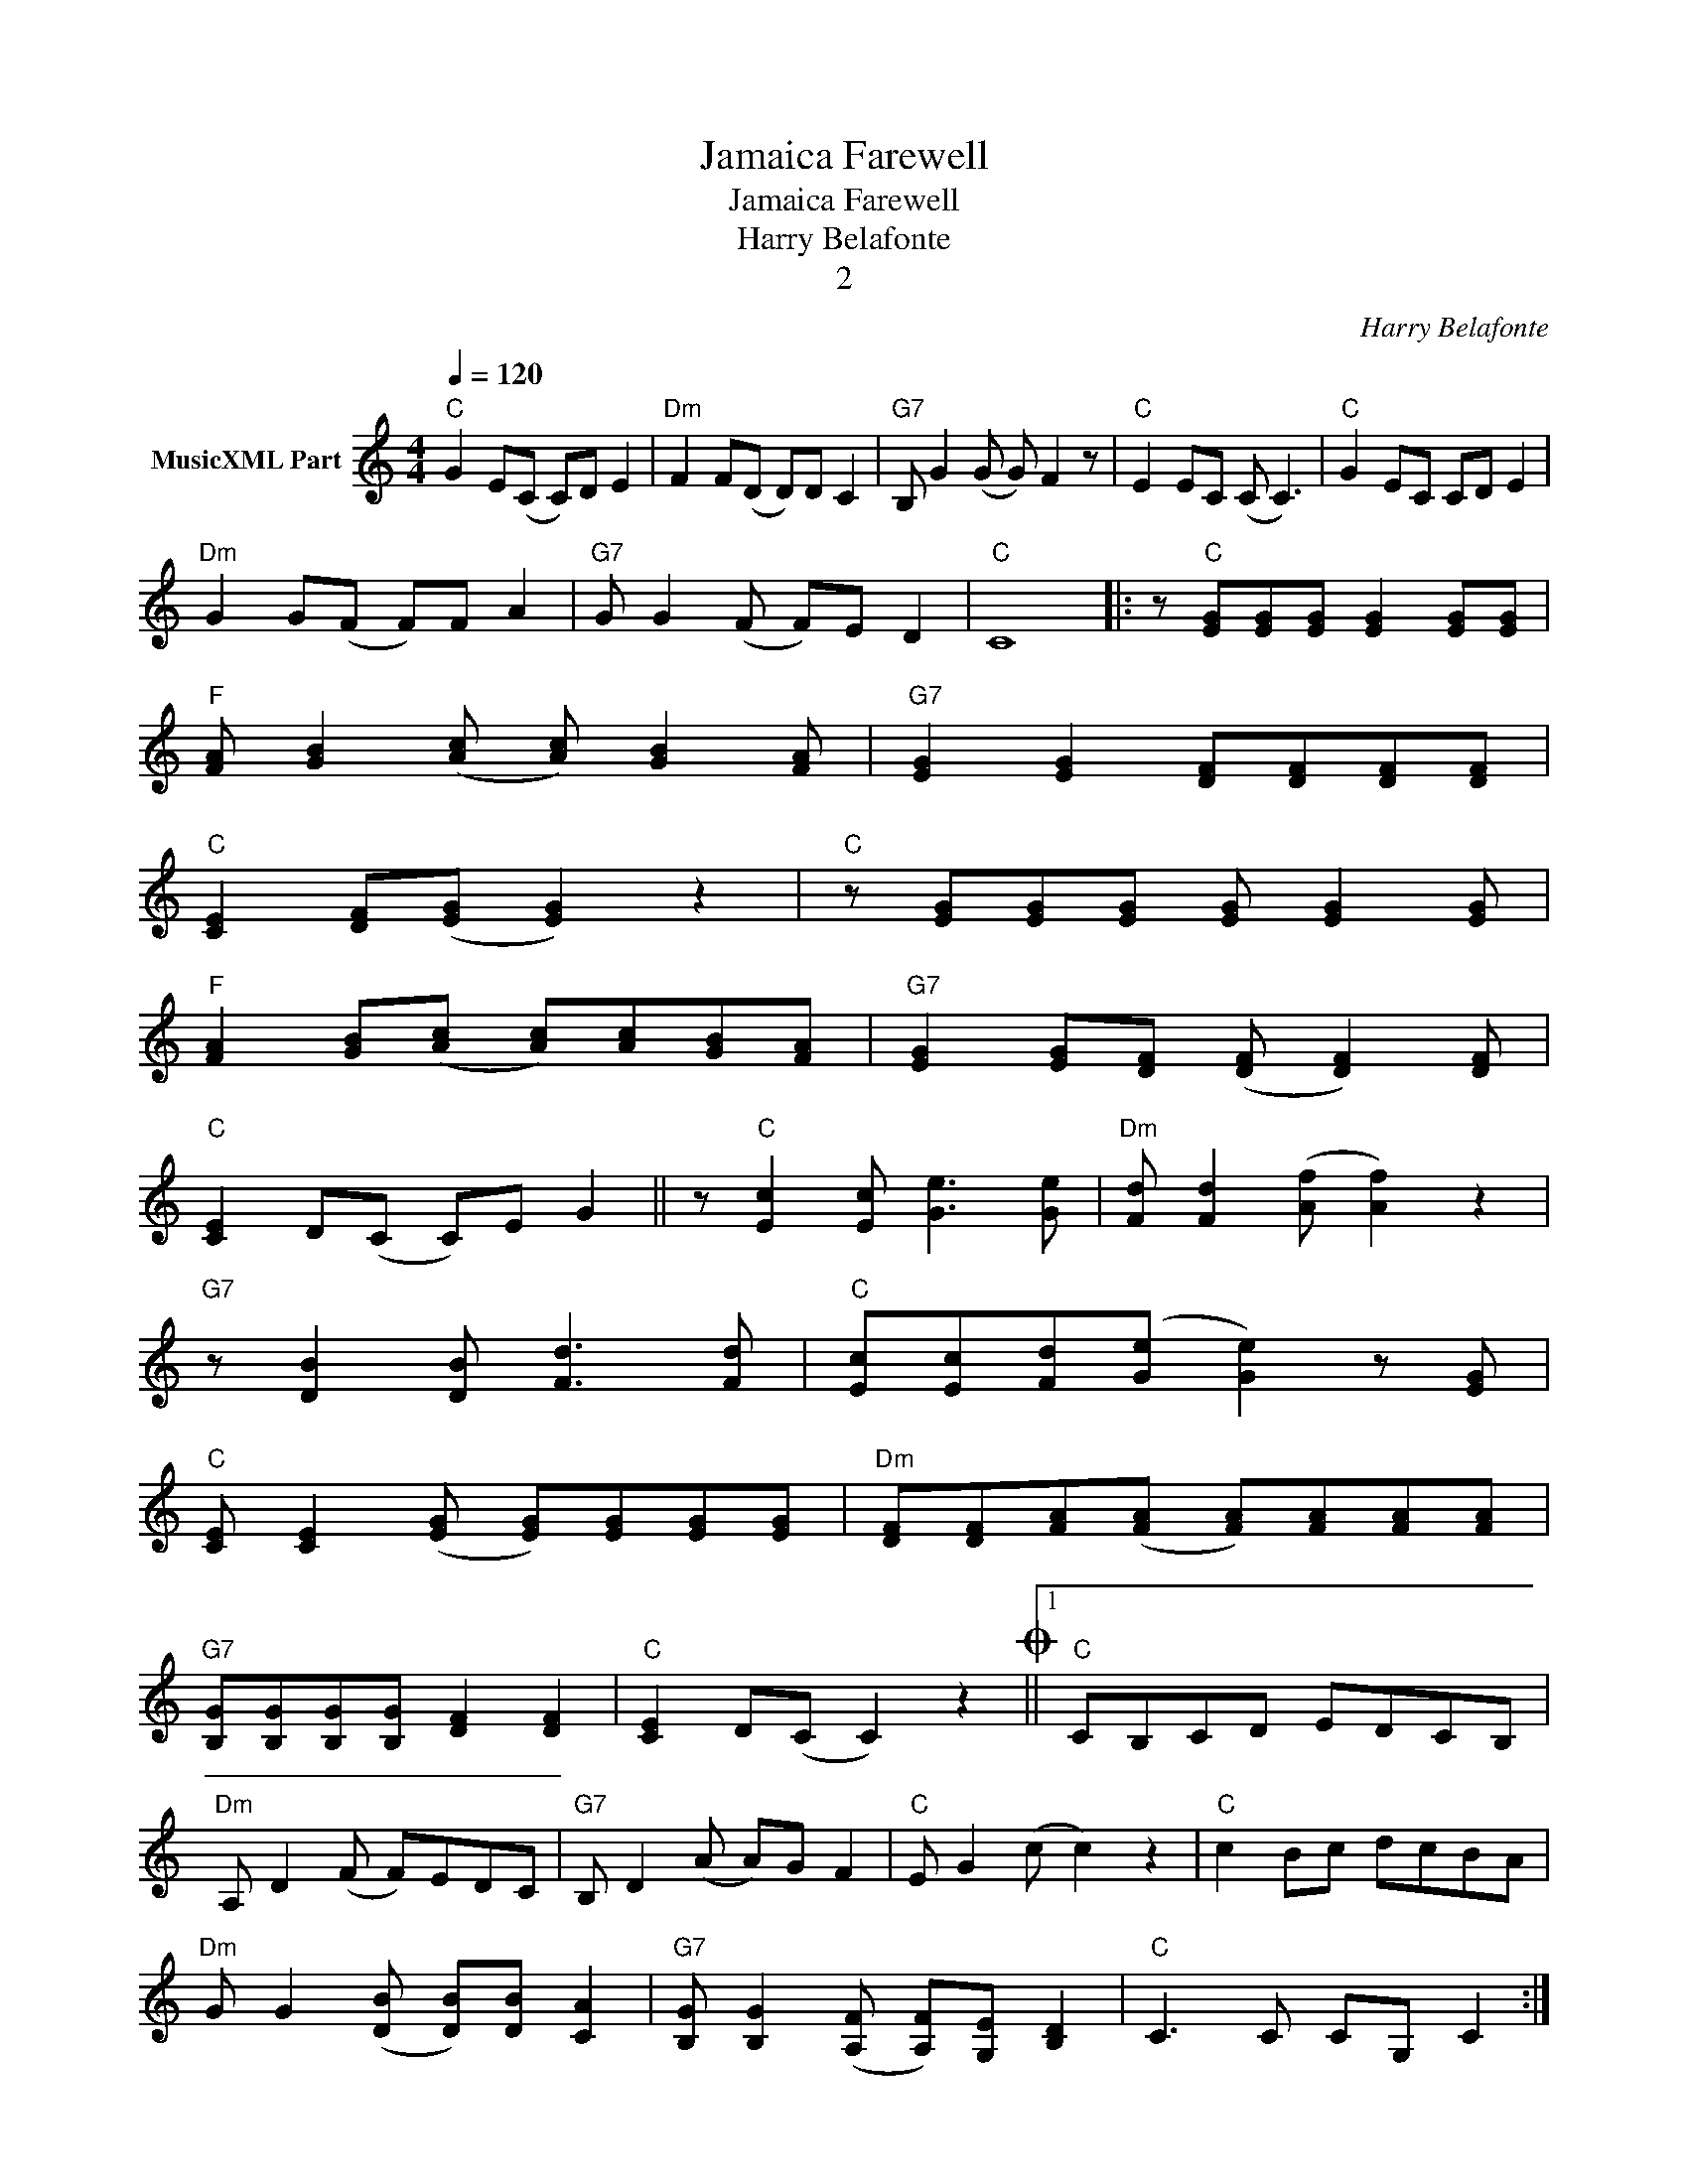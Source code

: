 X:1
T:Jamaica Farewell
T:Jamaica Farewell
T:Harry Belafonte
T:2
C:Harry Belafonte
Z:All Rights Reserved
L:1/8
Q:1/4=120
M:4/4
K:C
V:1 treble nm="MusicXML Part"
%%MIDI program 4
%%MIDI control 7 102
%%MIDI control 10 64
V:1
"C" G2 E(C C)D E2 |"Dm" F2 F(D D)D C2 |"G7" B, G2 (G G) F2 z |"C" E2 EC (C C3) |"C" G2 EC CD E2 | %5
"Dm" G2 G(F F)F A2 |"G7" G G2 (F F)E D2 |"C" C8 |: z"C" [EG][EG][EG] [EG]2 [EG][EG] | %9
"F" [FA] [GB]2 ([Ac] [Ac]) [GB]2 [FA] |"G7" [EG]2 [EG]2 [DF][DF][DF][DF] | %11
"C" [CE]2 [DF]([EG] [EG]2) z2 |"C" z [EG][EG][EG] [EG] [EG]2 [EG] | %13
"F" [FA]2 [GB]([Ac] [Ac])[Ac][GB][FA] |"G7" [EG]2 [EG][DF] ([DF] [DF]2) [DF] | %15
"C" [CE]2 D(C C)E G2 || z"C" [Ec]2 [Ec] [Ge]3 [Ge] |"Dm" [Fd] [Fd]2 ([Af] [Af]2) z2 | %18
"G7" z [DB]2 [DB] [Fd]3 [Fd] |"C" [Ec][Ec][Fd]([Ge] [Ge]2) z [EG] | %20
"C" [CE] [CE]2 ([EG] [EG])[EG][EG][EG] |"Dm" [DF][DF][FA]([FA] [FA])[FA][FA][FA] | %22
"G7" [B,G][B,G][B,G][B,G] [DF]2 [DF]2 |"C" [CE]2 D(C C2) z2O ||1"C" CB,CD EDCB, | %25
"Dm" A, D2 (F F)EDC |"G7" B, D2 (A A)G F2 |"C" E G2 (c c2) z2 |"C" c2 Bc dcBA | %29
"Dm" G G2 ([DB] [DB])[DB] [CA]2 |"G7" [B,G] [B,G]2 ([A,F] [A,F])[G,E] [B,D]2 |"C" C3 C CG, C2 :|2 %32
"C" C E2 G z cBc |"Dm" d3 A AA G2 |"G7" B2 d2 c2 B2 |"C" c3 A AA A2 |"C" c2 G2 F2 E2 | %37
"Dm" [EG]3 [DF] [DF][DF] [DF]2 |"G7" D2 C2 B,2 D2 |"C" C2 G,E EC G,2 :|3"C" E G2 c z B A2 || %41
"Dm" F3 (D D) D3 |"G7" G2 G2 F2 F2 |"C" E2 C(G, G,)C G,2 |"C" E G2 [Ec] z [DB] [CA]2 | %45
"Dm" [DF]3 ([FA] [FA]) [FA]3 |"G7" [B,G] [B,G]2 [A,F] [A,F][G,E] [G,D]2 | %47
"C" [G,C]2 G,E ECG,C"_D.C. al Coda"S || z8 |O"C" z [Ec]2 [Ec] [Ge]3 [Ge] | %50
"Dm" [Fd]2 [Fd]([Af] [Af]2) z2 |"G7" z [DB]2 [DB] [Fd]3 [Fd] |"C" [Ec][Ec][Fd]([Ge] [Ge]2) z [EG] | %53
"C" [CE] [CE]2 ([EG] [EG])[EG][EG][EG] |"Dm" [DF][DF][FA][FA] [FA][FA][FA][FA] | %55
"G7" GGGG [DF]3 [DF] |"C" [CE]2 DC C2 z2 ||"C" CB,CD EDCB, |"Dm" A, D2 F FEDC |"G7" G4 B,4 | %60
"C" C8 |] %61

